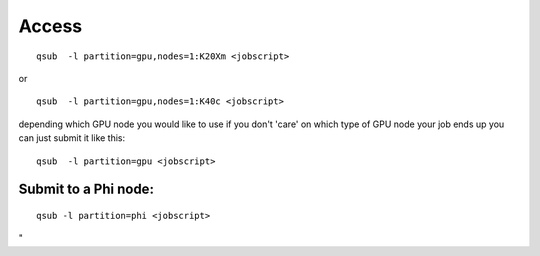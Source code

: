 Access
------

::

   qsub  -l partition=gpu,nodes=1:K20Xm <jobscript>

or

::

   qsub  -l partition=gpu,nodes=1:K40c <jobscript>

depending which GPU node you would like to use if you don't 'care' on
which type of GPU node your job ends up you can just submit it like
this:

::

   qsub  -l partition=gpu <jobscript>

Submit to a Phi node:
~~~~~~~~~~~~~~~~~~~~~

::

   qsub -l partition=phi <jobscript>

"
